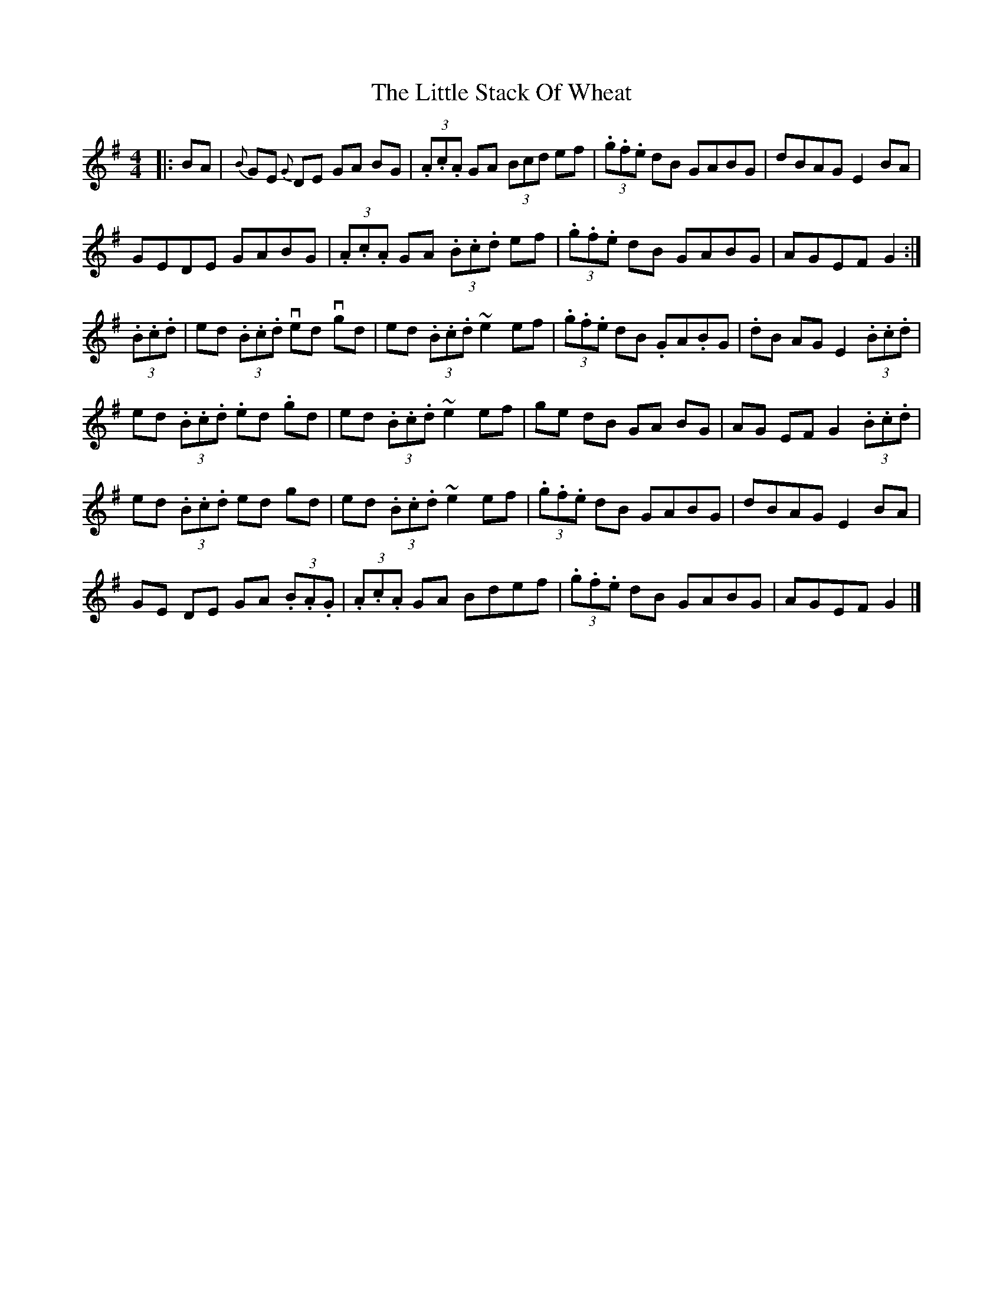 X: 2
T: Little Stack Of Wheat, The
Z: swisspiper
S: https://thesession.org/tunes/785#setting26641
R: hornpipe
M: 4/4
L: 1/8
K: Gmaj
|:BA|{B}GE {G}DE GA BG|(3.A.c.A GA (3Bcd ef|(3.g.f.e dB GABG|dBAG E2BA|
GEDE GABG|(3.A.c.A GA (3.B.c.d ef|(3.g.f.e dB GABG|AGEF G2:|
(3.B.c.d|ed (3.B.c.d ved vgd|ed (3.B.c.d ~e2 ef|(3.g.f.e dB .GA.BG|.dB AG E2 (3.B.c.d|
ed (3.B.c.d .ed .gd|ed (3.B.c.d ~e2 ef|ge dB GA BG|AG EF G2 (3.B.c.d|
ed (3.B.c.d ed gd|ed (3.B.c.d ~e2 ef|(3.g.f.e dB GABG|dBAG E2BA|
GE DE GA (3.B.A.G|(3.A.c.A GA Bdef|(3.g.f.e dB GABG|AGEF G2|]
